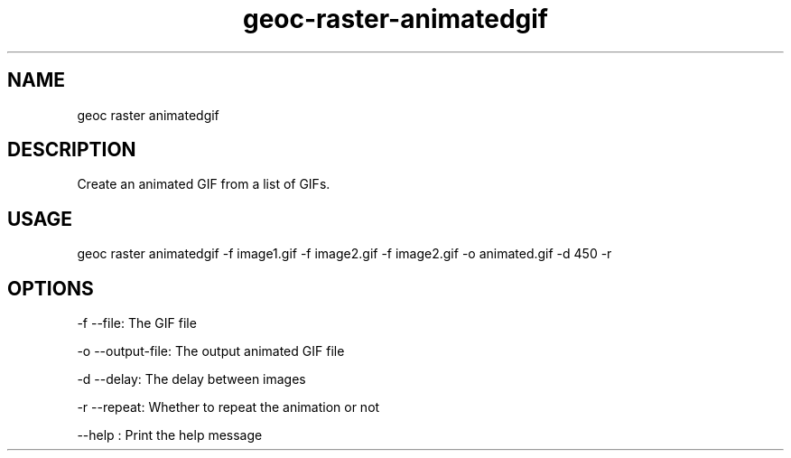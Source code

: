 .TH "geoc-raster-animatedgif" "1" "22 December 2014" "version 0.1"
.SH NAME
geoc raster animatedgif
.SH DESCRIPTION
Create an animated GIF from a list of GIFs.
.SH USAGE
geoc raster animatedgif -f image1.gif -f image2.gif -f image2.gif -o animated.gif -d 450 -r
.SH OPTIONS
-f --file: The GIF file
.PP
-o --output-file: The output animated GIF file
.PP
-d --delay: The delay between images
.PP
-r --repeat: Whether to repeat the animation or not
.PP
--help : Print the help message
.PP
